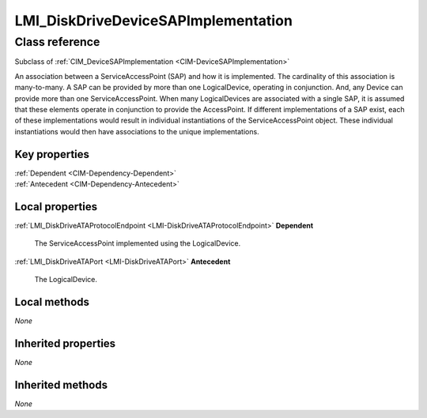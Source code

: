 .. _LMI-DiskDriveDeviceSAPImplementation:

LMI_DiskDriveDeviceSAPImplementation
------------------------------------

Class reference
===============
Subclass of :ref:`CIM_DeviceSAPImplementation <CIM-DeviceSAPImplementation>`

An association between a ServiceAccessPoint (SAP) and how it is implemented. The cardinality of this association is many-to-many. A SAP can be provided by more than one LogicalDevice, operating in conjunction. And, any Device can provide more than one ServiceAccessPoint. When many LogicalDevices are associated with a single SAP, it is assumed that these elements operate in conjunction to provide the AccessPoint. If different implementations of a SAP exist, each of these implementations would result in individual instantiations of the ServiceAccessPoint object. These individual instantiations would then have associations to the unique implementations.


Key properties
^^^^^^^^^^^^^^

| :ref:`Dependent <CIM-Dependency-Dependent>`
| :ref:`Antecedent <CIM-Dependency-Antecedent>`

Local properties
^^^^^^^^^^^^^^^^

.. _LMI-DiskDriveDeviceSAPImplementation-Dependent:

:ref:`LMI_DiskDriveATAProtocolEndpoint <LMI-DiskDriveATAProtocolEndpoint>` **Dependent**

    The ServiceAccessPoint implemented using the LogicalDevice.

    
.. _LMI-DiskDriveDeviceSAPImplementation-Antecedent:

:ref:`LMI_DiskDriveATAPort <LMI-DiskDriveATAPort>` **Antecedent**

    The LogicalDevice.

    

Local methods
^^^^^^^^^^^^^

*None*

Inherited properties
^^^^^^^^^^^^^^^^^^^^

*None*

Inherited methods
^^^^^^^^^^^^^^^^^

*None*

